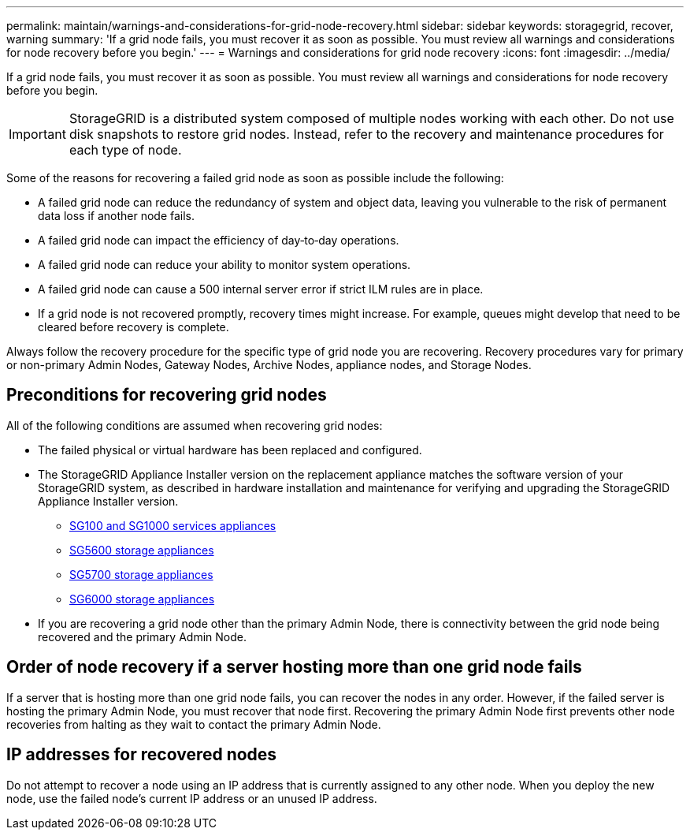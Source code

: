 ---
permalink: maintain/warnings-and-considerations-for-grid-node-recovery.html
sidebar: sidebar
keywords: storagegrid, recover, warning
summary: 'If a grid node fails, you must recover it as soon as possible. You must review all warnings and considerations for node recovery before you begin.'
---
= Warnings and considerations for grid node recovery
:icons: font
:imagesdir: ../media/

[.lead]
If a grid node fails, you must recover it as soon as possible. You must review all warnings and considerations for node recovery before you begin.

IMPORTANT: StorageGRID is a distributed system composed of multiple nodes working with each other. Do not use disk snapshots to restore grid nodes. Instead, refer to the recovery and maintenance procedures for each type of node.

Some of the reasons for recovering a failed grid node as soon as possible include the following:

* A failed grid node can reduce the redundancy of system and object data, leaving you vulnerable to the risk of permanent data loss if another node fails.
* A failed grid node can impact the efficiency of day‐to‐day operations.
* A failed grid node can reduce your ability to monitor system operations.
* A failed grid node can cause a 500 internal server error if strict ILM rules are in place.
* If a grid node is not recovered promptly, recovery times might increase. For example, queues might develop that need to be cleared before recovery is complete.

Always follow the recovery procedure for the specific type of grid node you are recovering. Recovery procedures vary for primary or non-primary Admin Nodes, Gateway Nodes, Archive Nodes, appliance nodes, and Storage Nodes.

== Preconditions for recovering grid nodes

All of the following conditions are assumed when recovering grid nodes:

* The failed physical or virtual hardware has been replaced and configured.
* The StorageGRID Appliance Installer version on the replacement appliance matches the software version of your StorageGRID system, as described in hardware installation and maintenance for verifying and upgrading the StorageGRID Appliance Installer version.
 ** xref:../sg100-1000/index.adoc[SG100 and SG1000 services appliances]
 ** xref:../sg5600/index.adoc[SG5600 storage appliances]
 ** xref:../sg5700/index.adoc[SG5700 storage appliances]
 ** xref:../sg6000/index.adoc[SG6000 storage appliances]
* If you are recovering a grid node other than the primary Admin Node, there is connectivity between the grid node being recovered and the primary Admin Node.

== Order of node recovery if a server hosting more than one grid node fails

If a server that is hosting more than one grid node fails, you can recover the nodes in any order. However, if the failed server is hosting the primary Admin Node, you must recover that node first. Recovering the primary Admin Node first prevents other node recoveries from halting as they wait to contact the primary Admin Node.

== IP addresses for recovered nodes

Do not attempt to recover a node using an IP address that is currently assigned to any other node. When you deploy the new node, use the failed node's current IP address or an unused IP address.
